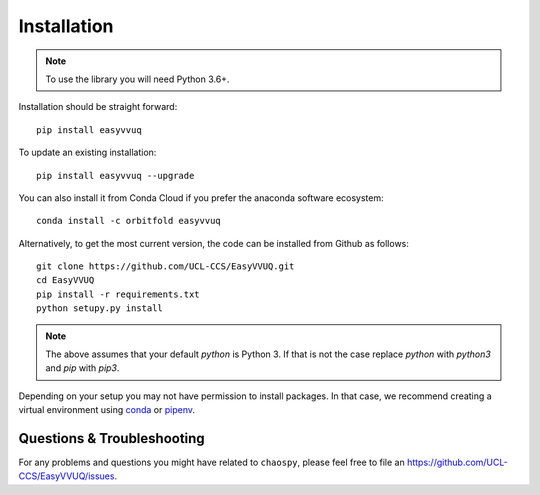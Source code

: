 .. _installation:

Installation
============

.. note:: To use the library you will need Python 3.6+.

Installation should be straight forward::

    pip install easyvvuq

To update an existing installation::

    pip install easyvvuq --upgrade
    
You can also install it from Conda Cloud if you prefer the anaconda software ecosystem::
    
    conda install -c orbitfold easyvvuq

Alternatively, to get the most current version, the code can be installed from
Github as follows::

    git clone https://github.com/UCL-CCS/EasyVVUQ.git
    cd EasyVVUQ
    pip install -r requirements.txt
    python setupy.py install

.. note:: The above assumes that your default `python` is Python 3. If 
          that is not the case replace `python` with `python3` and `pip` 
          with `pip3`.

Depending on your setup you may not have permission to install packages.
In that case, we recommend creating a virtual environment using  
`conda <https://docs.conda.io/projects/conda/en/latest/user-guide/install/>`_
or `pipenv <https://docs.pipenv.org>`_.

Questions & Troubleshooting
---------------------------

For any problems and questions you might have related to ``chaospy``, please
feel free to file an `<https://github.com/UCL-CCS/EasyVVUQ/issues>`_.

